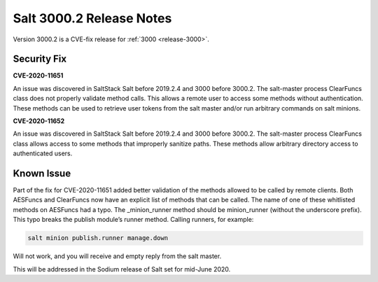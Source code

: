 ===========================
Salt 3000.2 Release Notes
===========================

Version 3000.2 is a CVE-fix release for :ref:`3000 <release-3000>`.

Security Fix
============

**CVE-2020-11651** 

An issue was discovered in SaltStack Salt before 2019.2.4 and 3000 before 3000.2.
The salt-master process ClearFuncs class does not properly validate
method calls. This allows a remote user to access some methods without
authentication. These methods can be used to retrieve user tokens from
the salt master and/or run arbitrary commands on salt minions.


**CVE-2020-11652** 

An issue was discovered in SaltStack Salt before 2019.2.4 and 3000 before 3000.2.
The salt-master process ClearFuncs class allows access to some methods
that improperly sanitize paths. These methods allow arbitrary
directory access to authenticated users.


Known Issue
===========

Part of the fix for CVE-2020-11651 added better validation of the methods allowed to be called by remote clients.
Both AESFuncs and ClearFuncs now have an explicit list of methods that can be called.
The name of one of these whitlisted methods on AESFuncs had a typo.
The _minion_runner method should be minion_runner (without the underscore prefix).
This typo breaks the publish module’s runner method.
Calling runners, for example:

.. code-block:: bash

    salt minion publish.runner manage.down

Will not work, and you will receive and empty reply from the salt master.

This will be addressed in the Sodium release of Salt set for mid-June 2020.
